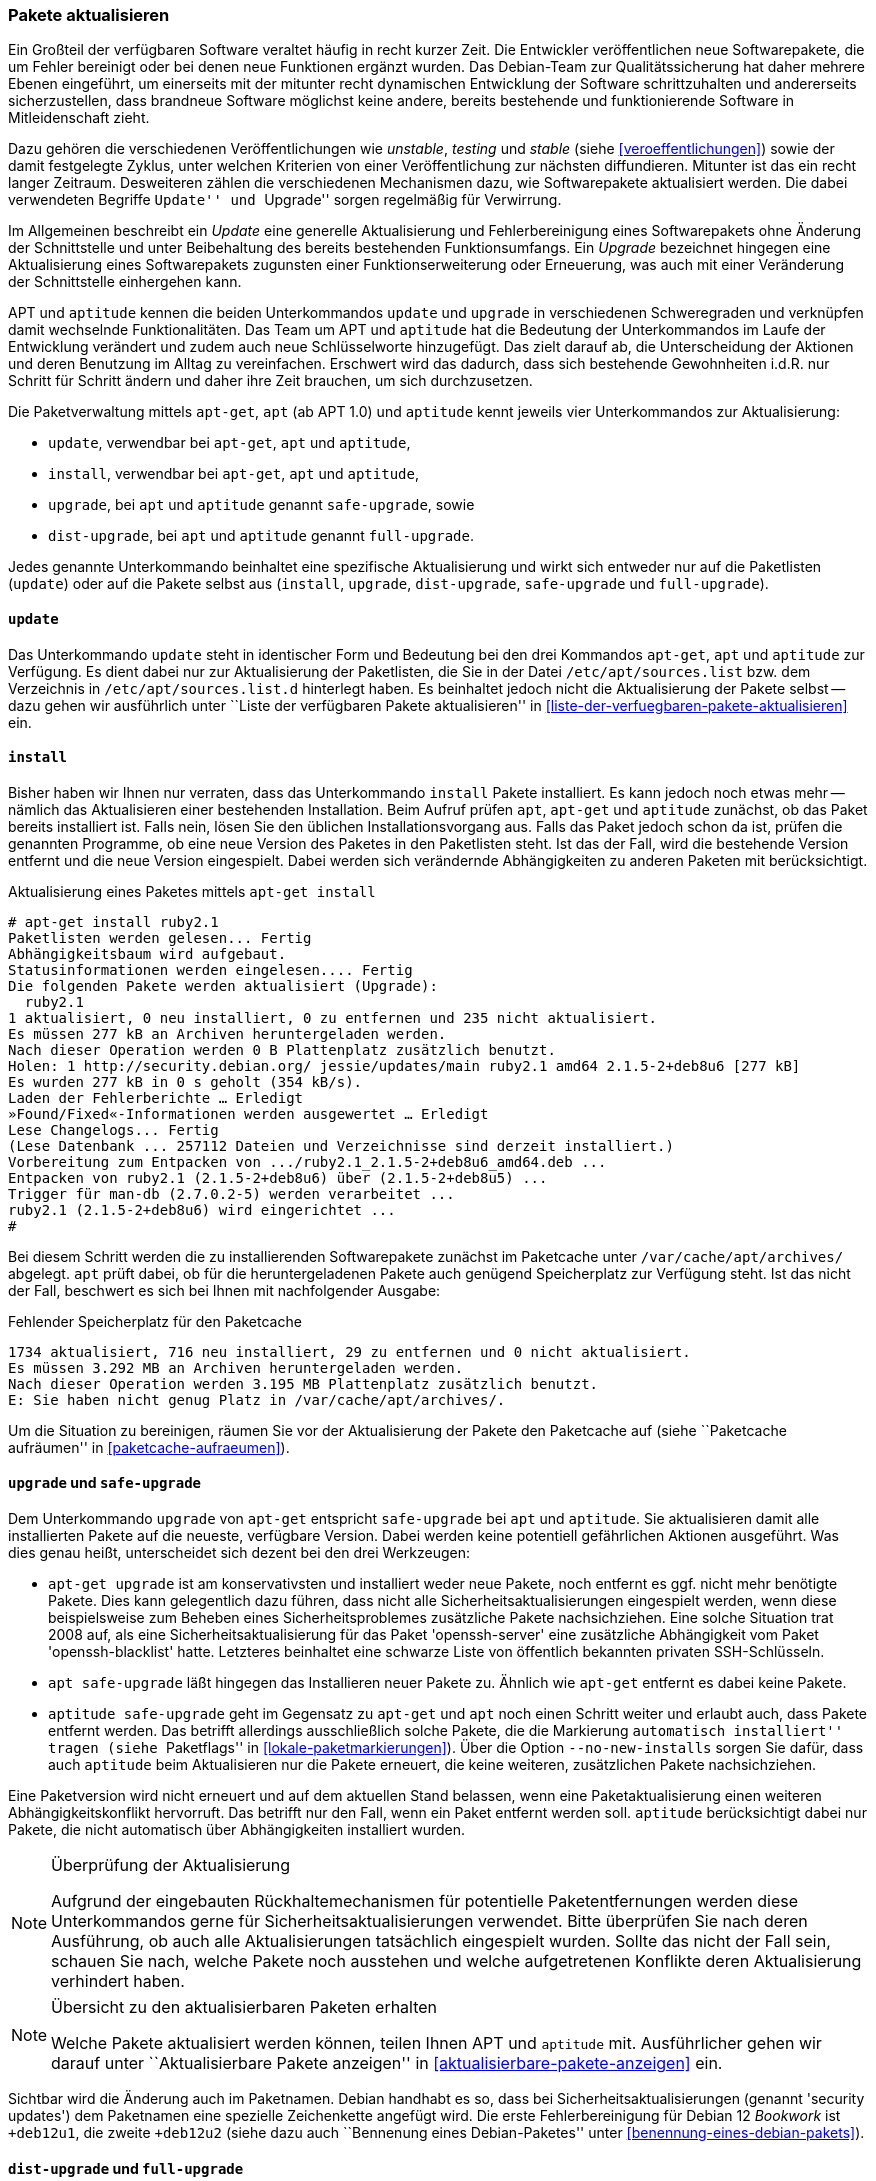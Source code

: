 // Datei: ./werkzeuge/paketoperationen/pakete-aktualisieren.adoc

// Baustelle: Fertig

[[pakete-aktualisieren]]

=== Pakete aktualisieren ===

// Stichworte für den Index
(((Paket, aktualisieren)))
Ein Großteil der verfügbaren Software veraltet häufig in recht kurzer
Zeit. Die Entwickler veröffentlichen neue Softwarepakete, die um Fehler
bereinigt oder bei denen neue Funktionen ergänzt wurden. Das Debian-Team
zur Qualitätssicherung hat daher mehrere Ebenen eingeführt, um
einerseits mit der mitunter recht dynamischen Entwicklung der Software
schrittzuhalten und andererseits sicherzustellen, dass brandneue Software
möglichst keine andere, bereits bestehende und funktionierende Software
in Mitleidenschaft zieht.

Dazu gehören die verschiedenen Veröffentlichungen wie _unstable_,
_testing_ und _stable_ (siehe <<veroeffentlichungen>>) sowie der damit
festgelegte Zyklus, unter welchen Kriterien von einer Veröffentlichung
zur nächsten diffundieren. Mitunter ist das ein recht langer Zeitraum.
Desweiteren zählen die verschiedenen Mechanismen dazu, wie
Softwarepakete aktualisiert werden. Die dabei verwendeten Begriffe
``Update'' und ``Upgrade'' sorgen regelmäßig für Verwirrung.

Im Allgemeinen beschreibt ein _Update_ eine generelle Aktualisierung und
Fehlerbereinigung eines Softwarepakets ohne Änderung der Schnittstelle
und unter Beibehaltung des bereits bestehenden Funktionsumfangs. Ein
_Upgrade_ bezeichnet hingegen eine Aktualisierung eines Softwarepakets
zugunsten einer Funktionserweiterung oder Erneuerung, was auch mit einer
Veränderung der Schnittstelle einhergehen kann.

// Stichworte für den Index
(((apt, update)))
(((apt, safe-upgrade)))
(((apt, full-upgrade)))
(((aptitude, update)))
(((aptitude, safe-upgrade)))
(((aptitude, full-upgrade)))
(((apt-get, update)))
(((apt-get, upgrade)))
(((apt-get, dist-upgrade)))
(((Paketliste, aktualisieren)))
APT und `aptitude` kennen die beiden Unterkommandos `update` und
`upgrade` in verschiedenen Schweregraden und verknüpfen damit wechselnde
Funktionalitäten. Das Team um APT und `aptitude` hat die Bedeutung der
Unterkommandos im Laufe der Entwicklung verändert und zudem auch neue
Schlüsselworte hinzugefügt. Das zielt darauf ab, die Unterscheidung der
Aktionen und deren Benutzung im Alltag zu vereinfachen. Erschwert wird
das dadurch, dass sich bestehende Gewohnheiten i.d.R. nur Schritt für
Schritt ändern und daher ihre Zeit brauchen, um sich durchzusetzen.

Die Paketverwaltung mittels `apt-get`, `apt` (ab APT 1.0) und `aptitude`
kennt jeweils vier Unterkommandos zur Aktualisierung:

* `update`, verwendbar bei `apt-get`, `apt` und `aptitude`,
* `install`, verwendbar bei `apt-get`, `apt` und `aptitude`,
* `upgrade`, bei `apt` und `aptitude` genannt `safe-upgrade`, sowie
* `dist-upgrade`, bei `apt` und `aptitude` genannt `full-upgrade`.

Jedes genannte Unterkommando beinhaltet eine spezifische Aktualisierung
und wirkt sich entweder nur auf die Paketlisten (`update`) oder auf die
Pakete selbst aus (`install`, `upgrade`, `dist-upgrade`, `safe-upgrade`
und `full-upgrade`).

[[pakete-aktualisieren-update]]
==== `update` ====

// Stichworte für den Index
(((apt, update)))
(((aptitude, update)))
(((apt-get, update)))
(((Paketliste, aktualisieren)))
Das Unterkommando `update` steht in identischer Form und Bedeutung bei
den drei Kommandos `apt-get`, `apt` und `aptitude` zur Verfügung. Es
dient dabei nur zur Aktualisierung der Paketlisten, die Sie in der 
Datei `/etc/apt/sources.list` bzw. dem Verzeichnis in 
`/etc/apt/sources.list.d` hinterlegt haben. Es beinhaltet jedoch nicht
die Aktualisierung der Pakete selbst -- dazu gehen wir ausführlich 
unter ``Liste der verfügbaren Pakete aktualisieren'' in
<<liste-der-verfuegbaren-pakete-aktualisieren>> ein.

[[pakete-aktualisieren-install]]
==== `install` ====

// Stichworte für den Index
(((apt, install)))
(((aptitude, install)))
(((apt-get, install)))
(((Paket, aktualisieren)))
Bisher haben wir Ihnen nur verraten, dass das Unterkommando `install`
Pakete installiert. Es kann jedoch noch etwas mehr -- nämlich das
Aktualisieren einer bestehenden Installation. Beim Aufruf prüfen `apt`,
`apt-get` und `aptitude` zunächst, ob das Paket bereits installiert ist.
Falls nein, lösen Sie den üblichen Installationsvorgang aus. Falls das
Paket jedoch schon da ist, prüfen die genannten Programme, ob eine neue
Version des Paketes in den Paketlisten steht. Ist das der Fall, wird die
bestehende Version entfernt und die neue Version eingespielt. Dabei
werden sich verändernde Abhängigkeiten zu anderen Paketen mit
berücksichtigt.

.Aktualisierung eines Paketes mittels `apt-get install`
----
# apt-get install ruby2.1
Paketlisten werden gelesen... Fertig
Abhängigkeitsbaum wird aufgebaut.       
Statusinformationen werden eingelesen.... Fertig
Die folgenden Pakete werden aktualisiert (Upgrade):
  ruby2.1
1 aktualisiert, 0 neu installiert, 0 zu entfernen und 235 nicht aktualisiert.
Es müssen 277 kB an Archiven heruntergeladen werden.
Nach dieser Operation werden 0 B Plattenplatz zusätzlich benutzt.
Holen: 1 http://security.debian.org/ jessie/updates/main ruby2.1 amd64 2.1.5-2+deb8u6 [277 kB]
Es wurden 277 kB in 0 s geholt (354 kB/s).
Laden der Fehlerberichte … Erledigt
»Found/Fixed«-Informationen werden ausgewertet … Erledigt
Lese Changelogs... Fertig
(Lese Datenbank ... 257112 Dateien und Verzeichnisse sind derzeit installiert.)
Vorbereitung zum Entpacken von .../ruby2.1_2.1.5-2+deb8u6_amd64.deb ...
Entpacken von ruby2.1 (2.1.5-2+deb8u6) über (2.1.5-2+deb8u5) ...
Trigger für man-db (2.7.0.2-5) werden verarbeitet ...
ruby2.1 (2.1.5-2+deb8u6) wird eingerichtet ...
#
----

Bei diesem Schritt werden die zu installierenden Softwarepakete zunächst 
im Paketcache unter `/var/cache/apt/archives/` abgelegt. `apt` prüft dabei, 
ob für die heruntergeladenen Pakete auch genügend Speicherplatz zur 
Verfügung steht. Ist das nicht der Fall, beschwert es sich bei Ihnen mit 
nachfolgender Ausgabe:

.Fehlender Speicherplatz für den Paketcache
----
1734 aktualisiert, 716 neu installiert, 29 zu entfernen und 0 nicht aktualisiert.
Es müssen 3.292 MB an Archiven heruntergeladen werden.
Nach dieser Operation werden 3.195 MB Plattenplatz zusätzlich benutzt.
E: Sie haben nicht genug Platz in /var/cache/apt/archives/.
----

Um die Situation zu bereinigen, räumen Sie vor der Aktualisierung der 
Pakete den Paketcache auf (siehe ``Paketcache aufräumen'' in 
<<paketcache-aufraeumen>>).

[[pakete-aktualisieren-upgrade]]
==== `upgrade` und `safe-upgrade` ====

// Stichworte für den Index
(((apt, safe-upgrade)))
(((aptitude, safe-upgrade)))
(((aptitude, safe-upgrade --no-new-installs)))
(((apt-get, upgrade)))
(((Paket, aktualisieren)))
Dem Unterkommando `upgrade` von `apt-get` entspricht `safe-upgrade` bei
`apt` und `aptitude`. Sie aktualisieren damit alle installierten Pakete
auf die neueste, verfügbare Version. Dabei werden keine potentiell
gefährlichen Aktionen ausgeführt. Was dies genau heißt, unterscheidet
sich dezent bei den drei Werkzeugen:

* `apt-get upgrade` ist am konservativsten und installiert weder neue
Pakete, noch entfernt es ggf. nicht mehr benötigte Pakete. Dies kann
gelegentlich dazu führen, dass nicht alle Sicherheitsaktualisierungen
eingespielt werden, wenn diese beispielsweise zum Beheben eines
Sicherheitsproblemes zusätzliche Pakete nachsichziehen. Eine solche
Situation trat 2008 auf, als eine Sicherheitsaktualisierung für das
Paket 'openssh-server' eine zusätzliche Abhängigkeit vom Paket
'openssh-blacklist' hatte. Letzteres beinhaltet eine schwarze Liste von
öffentlich bekannten privaten SSH-Schlüsseln.

* `apt safe-upgrade` läßt hingegen das Installieren neuer Pakete zu.
Ähnlich wie `apt-get` entfernt es dabei keine Pakete.

* `aptitude safe-upgrade` geht im Gegensatz zu `apt-get` und `apt` noch
einen Schritt weiter und erlaubt auch, dass Pakete entfernt werden. Das
betrifft allerdings ausschließlich solche Pakete, die die Markierung
``automatisch installiert'' tragen (siehe ``Paketflags'' in
<<lokale-paketmarkierungen>>). Über die Option `--no-new-installs`
sorgen Sie dafür, dass auch `aptitude` beim Aktualisieren nur die Pakete
erneuert, die keine weiteren, zusätzlichen Pakete nachsichziehen.

Eine Paketversion wird nicht erneuert und auf dem aktuellen Stand
belassen, wenn eine Paketaktualisierung einen weiteren
Abhängigkeitskonflikt hervorruft. Das betrifft nur den Fall, wenn ein
Paket entfernt werden soll. `aptitude` berücksichtigt dabei nur Pakete,
die nicht automatisch über Abhängigkeiten installiert wurden.

[NOTE]
.Überprüfung der Aktualisierung
====
Aufgrund der eingebauten Rückhaltemechanismen für potentielle
Paketentfernungen werden diese Unterkommandos gerne für
Sicherheitsaktualisierungen verwendet. Bitte überprüfen Sie nach deren
Ausführung, ob auch alle Aktualisierungen tatsächlich eingespielt
wurden. Sollte das nicht der Fall sein, schauen Sie nach, welche Pakete
noch ausstehen und welche aufgetretenen Konflikte deren Aktualisierung
verhindert haben.
====

[NOTE]
.Übersicht zu den aktualisierbaren Paketen erhalten
====
Welche Pakete aktualisiert werden können, teilen Ihnen APT und
`aptitude` mit. Ausführlicher gehen wir darauf unter ``Aktualisierbare
Pakete anzeigen'' in <<aktualisierbare-pakete-anzeigen>> ein.
====

// Stichworte für den Index
(((Security Updates)))
Sichtbar wird die Änderung auch im Paketnamen. Debian handhabt es so,
dass bei Sicherheitsaktualisierungen (genannt 'security updates') dem
Paketnamen eine spezielle Zeichenkette angefügt wird. Die erste 
Fehlerbereinigung für Debian 12 _Bookwork_ ist `+deb12u1`, die zweite
`+deb12u2` (siehe dazu auch ``Bennenung eines Debian-Paketes'' unter
<<benennung-eines-debian-pakets>>).

[[pakete-aktualisieren-dist-upgrade]]
==== `dist-upgrade` und `full-upgrade` ====

// Stichworte für den Index
(((apt-get, dist-upgrade)))
(((apt, full-upgrade)))
(((aptitude, full-upgrade)))
(((Distribution aktualisieren)))
(((Sicherheitsaktualisierungen)))
(((Veröffentlichung, Versionswechsel)))
Was bei `apt-get` das Unterkommando `dist-upgrade` ist, heißt bei `apt`
und `aptitude` hingegen `full-upgrade`. Beide Unterkommandos sind
ähnlich zu `upgrade` und `safe-upgrade`. 

Sie kommen in zwei Situationen zum Einsatz. Fall eins umfasst das
Einspielen von Sicherheitsaktualisierungen, sodass auch neue
Abhängigkeiten oder Paketkonflikte Beachtung finden, ohne dass dabei auf
die Aktualisierung verzichtet wird. Fall zwei ist der Wechsel von einer
Veröffentlichung einer Distribution zur nachfolgenden, so bspw. von
_stable_ nach _unstable_ oder von Debian 8 _Jessie_ nach Debian 9
_Stretch_ (siehe auch ``Distribution aktualisieren'' in
<<distribution-aktualisieren>>).

Die bisherigen Veröffentlichungen von APT und `aptitude` suggerierten
insbesondere bei dem Begriff `dist-upgrade` inkorrekterweise primär eine
Aktualisierung der genutzten Veröffentlichung. Deshalb wurde diese
Funktionalität zunächst bei `aptitude` und später auch bei APT von
`dist-upgrade` in `full-upgrade` umbenannt. Damit soll klargestellt
werden, dass dieses Unterkommando nicht nur zum Wechsel von einer
Veröffentlichung zur nächsten (vulgo ``Distributions-Upgrade'')
anwendbar ist.

In der Funktionalität bestehen kleine Unterschiede:

* mit beiden Unterkommandos werden auch stets neue Pakete installiert,
um die Paketabhängigkeiten zu erfüllen. Bei `apt-get` werden
gegebenenfalls auch Pakete wieder entfernt, falls ein Paketkonflikt dies
erforderlich macht.

* In der Standardeinstellung von `aptitude` entfernt der Aufruf von
`aptitude full-upgrade` nicht mehr gebrauchte, automatisch installierte
Pakete. Dieses Verhalten können Sie in der Konfiguration von `aptitude`
über das Element `Aptitude::Delete-Unused` abschalten.

[[pakete-aktualisieren-schrittfolge]]
==== Empfohlene Schrittfolge zur Aktualisierung von Paketen ====

// Stichworte für den Index
(((apt, full-upgrade)))
(((apt, update)))
(((apt, upgrade)))
(((aptitude, full-upgrade)))
(((aptitude, safe-upgrade)))
(((aptitude, update)))
(((apt-get, dist-upgrade)))
(((apt-get, update)))
(((apt-get, upgrade)))
(((Paket, aktualisieren)))
Um Ihnen die Aktualisierung Ihrer Softwarezusammenstellung zu
vereinfachen, haben wir nachfolgend eine Schrittfolge zusammengestellt,
die Ihnen als Orientierung dienen kann. Sind Sie auf der *Kommandozeile*
unterwegs, hilft Ihnen diese Abfolge bei den Werkzeugen `apt-get`, `apt`
und `aptitude` weiter:

. Zunächst bringen Sie mittels `apt-get update`, `apt update` oder
`aptitude update` die Paketlisten auf den neuesten Stand.

. Nun aktualisieren Sie mittels `apt-get upgrade`, `apt upgrade` oder
`aptitude safe-upgrade` alle Pakete, die keine potentiell gefährlichen
Paketoperationen zur Folge haben könnten.

. Als letzten Schritt führen Sie mit `apt-get dist-upgrade`, `apt
full-upgrade` oder `aptitude full-upgrade` eine Erneuerung der Pakete
durch, die bisher nicht erneuert wurden. Prüfen Sie bei der Frage "Y/n?"
genau die vorgeschlagenen Paketoperationen.

// Stichworte für den Index
(((aptitude, -u)))

Für das interaktive Arbeiten in der Text-Modus-Oberfläche von
`aptitude` ist folgende Reihenfolge sinnvoll:

. Starten Sie zunächst `aptitude` mit der Option `-u`. Damit
aktualisieren Sie zu Beginn die Paketlisten.

. Mit kbd:["["] öffnen Sie die Äste ``Aktualisierbare Pakete'' und
``Sicherheitsaktualisierungen'', um zu sehen, welche Pakete zur
Aktualisierung anstehen.

. Mit kbd:[U] merken Sie alle aktualisierbaren Pakete vor.

. Eventuelle Konflikte lösen Sie, indem Sie z.B. den ersten
Lösungsvorschlag mit kbd:[!] akzeptieren.

. Mit kbd:[g] sehen Sie die Vorschau der anstehenden Aktionen an.

. Drücken Sie nochmals kbd:[g], um die vorbereiteten Aktionen
auszuführen.

==== Aktualisierung mit Synaptic ====

Über die graphische Oberfläche von Synaptic (siehe <<gui-synaptic>>)
können Sie ebenfalls einzelne oder mehrere Pakete aktualisieren. Welche
Aktualisierungen dabei berücksichtigt werden, legen Sie über die
Einstellungen des Programms fest. Zu Auswahl stehen hier die
Sicherheitsaktualisierungen und neue Paketversionen. Synaptic
unterscheidet dabei nicht wie APT, `apt` und `aptitude` zwischen den
verschiedenen Aktualisierungsstufen. 

Folgende Schritte führen zu neuen Paketen über die graphische
Oberfläche:

. Wählen Sie als erstes den Knopf menu:Status[Installiert (aktualisierbar)] aus.

. Danach selektieren Sie das gewünschte Paket aus der Liste.

. Über den Menüeintrag menu:Paket[Zum Aktualisieren vormerken]
fügen Sie dieses zu ihrer Vorauswahl hinzu.

. Über den Menüpunkt menu:Bearbeiten[Vorgemerkte Änderungen anwenden]
lösen Sie die Aktualisierung aus.

Ein Distributionswechsel ist nur über vorherige Änderung der
Paketquellen möglich. Dabei ergänzen Sie zunächst eine weitere
Paketquelle und beziehen danach die Aktualisierung (`update`).

// Datei (Ende): ./werkzeuge/paketoperationen/pakete-aktualisieren.adoc
